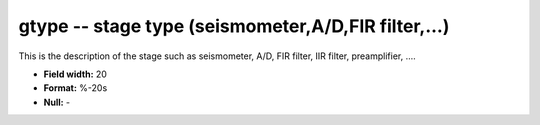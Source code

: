 .. _css3.1-gtype_attributes:

**gtype** -- stage type (seismometer,A/D,FIR filter,...)
--------------------------------------------------------

This is the description of the stage such as seismometer,
A/D, FIR filter, IIR filter, preamplifier, ....

* **Field width:** 20
* **Format:** %-20s
* **Null:** -
